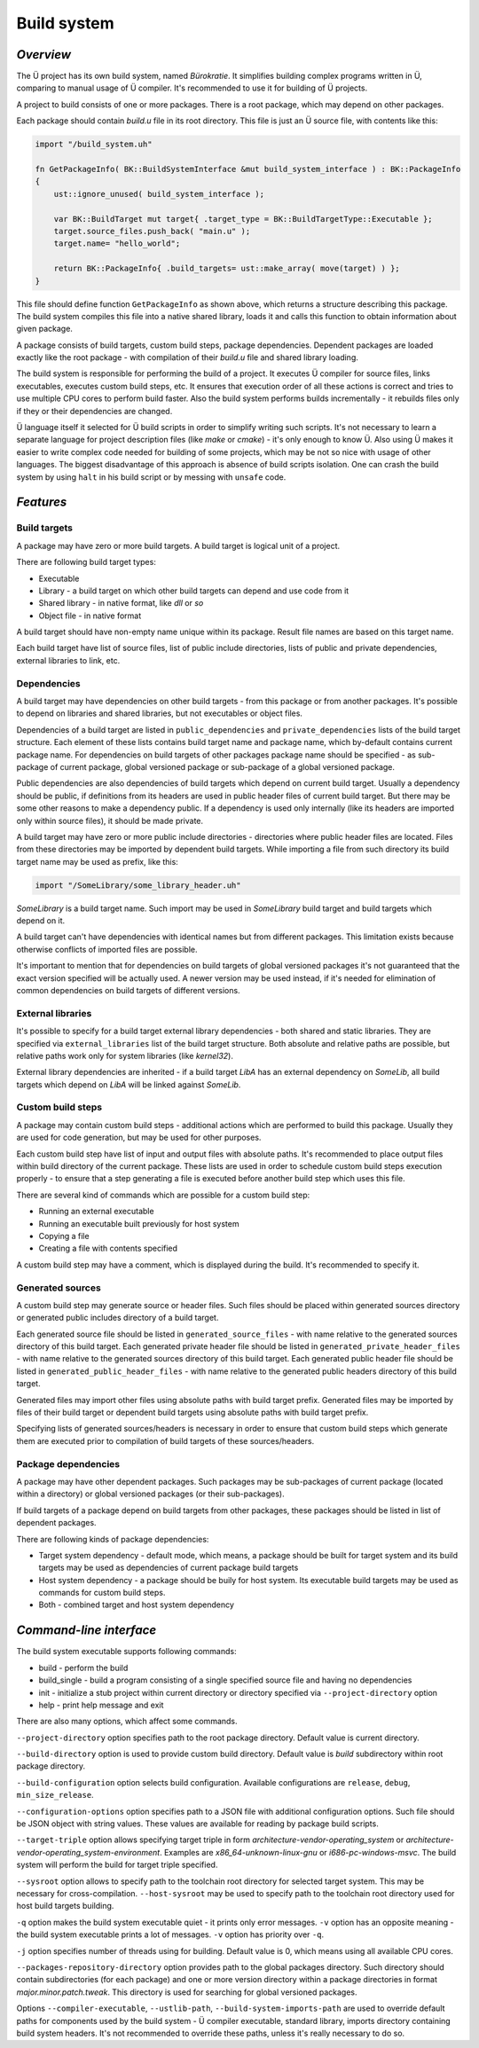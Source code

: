 Build system
============

**********
*Overview*
**********

The Ü project has its own build system, named *Bürokratie*.
It simplifies building complex programs written in Ü, comparing to manual usage of Ü compiler.
It's recommended to use it for building of Ü projects.

A project to build consists of one or more packages.
There is a root package, which may depend on other packages.

Each package should contain *build.u* file in its root directory.
This file is just an Ü source file, with contents like this:

.. code-block:: u_spr

   import "/build_system.uh"

   fn GetPackageInfo( BK::BuildSystemInterface &mut build_system_interface ) : BK::PackageInfo
   {
       ust::ignore_unused( build_system_interface );

       var BK::BuildTarget mut target{ .target_type = BK::BuildTargetType::Executable };
       target.source_files.push_back( "main.u" );
       target.name= "hello_world";

       return BK::PackageInfo{ .build_targets= ust::make_array( move(target) ) };
   }

This file should define function ``GetPackageInfo`` as shown above, which returns a structure describing this package.
The build system compiles this file into a native shared library, loads it and calls this function to obtain information about given package.

A package consists of build targets, custom build steps, package dependencies.
Dependent packages are loaded exactly like the root package - with compilation of their *build.u* file and shared library loading.

The build system is responsible for performing the build of a project.
It executes Ü compiler for source files, links executables, executes custom build steps, etc.
It ensures that execution order of all these actions is correct and tries to use multiple CPU cores to perform build faster.
Also the build system performs builds incrementally - it rebuilds files only if they or their dependencies are changed.

Ü language itself it selected for Ü build scripts in order to simplify writing such scripts.
It's not necessary to learn a separate language for project description files (like *make* or *cmake*) - it's only enough to know Ü.
Also using Ü makes it easier to write complex code needed for building of some projects, which may be not so nice with usage of other languages.
The biggest disadvantage of this approach is absence of build scripts isolation.
One can crash the build system by using ``halt`` in his build script or by messing with ``unsafe`` code.


**********
*Features*
**********

Build targets
-------------

A package may have zero or more build targets.
A build target is logical unit of a project.

There are following build target types:

* Executable
* Library - a build target on which other build targets can depend and use code from it
* Shared library - in native format, like *dll* or *so*
* Object file - in native format

A build target should have non-empty name unique within its package.
Result file names are based on this target name.

Each build target have list of source files, list of public include directories, lists of public and private dependencies, external libraries to link, etc.


Dependencies
------------

A build target may have dependencies on other build targets - from this package or from another packages.
It's possible to depend on libraries and shared libraries, but not executables or object files.

Dependencies of a build target are listed in ``public_dependencies`` and ``private_dependencies`` lists of the build target structure.
Each element of these lists contains build target name and package name, which by-default contains current package name.
For dependencies on build targets of other packages package name should be specified - as sub-package of current package, global versioned package or sub-package of a global versioned package.

Public dependencies are also dependencies of build targets which depend on current build target.
Usually a dependency should be public, if definitions from its headers are used in public header files of current build target.
But there may be some other reasons to make a dependency public.
If a dependency is used only internally (like its headers are imported only within source files), it should be made private.

A build target may have zero or more public include directories - directories where public header files are located.
Files from these directories may be imported by dependent build targets.
While importing a file from such directory its build target name may be used as prefix, like this:

.. code-block:: u_spr

   import "/SomeLibrary/some_library_header.uh"

*SomeLibrary* is a build target name.
Such import may be used in *SomeLibrary* build target and build targets which depend on it.

A build target can't have dependencies with identical names but from different packages.
This limitation exists because otherwise conflicts of imported files are possible.

It's important to mention that for dependencies on build targets of global versioned packages it's not guaranteed that the exact version specified will be actually used.
A newer version may be used instead, if it's needed for elimination of common dependencies on build targets of different versions.


External libraries
------------------

It's possible to specify for a build target external library dependencies - both shared and static libraries.
They are specified via ``external_libraries`` list of the build target structure.
Both absolute and relative paths are possible, but relative paths work only for system libraries (like *kernel32*).

External library dependencies are inherited - if a build target *LibA* has an external dependency on *SomeLib*, all build targets which depend on *LibA* will be linked against *SomeLib*.


Custom build steps
------------------

A package may contain custom build steps - additional actions which are performed to build this package.
Usually they are used for code generation, but may be used for other purposes.

Each custom build step have list of input and output files with absolute paths.
It's recommended to place output files within build directory of the current package.
These lists are used in order to schedule custom build steps execution properly - to ensure that a step generating a file is executed before another build step which uses this file.

There are several kind of commands which are possible for a custom build step:

* Running an external executable
* Running an executable built previously for host system
* Copying a file
* Creating a file with contents specified

A custom build step may have a comment, which is displayed during the build.
It's recommended to specify it.


Generated sources
-----------------

A custom build step may generate source or header files.
Such files should be placed within generated sources directory or generated public includes directory of a build target.

Each generated source file should be listed in ``generated_source_files`` - with name relative to the generated sources directory of this build target.
Each generated private header file should be listed in ``generated_private_header_files`` - with name relative to the generated sources directory of this build target.
Each generated public header file should be listed in ``generated_public_header_files`` - with name relative to the generated public headers directory of this build target.

Generated files may import other files using absolute paths with build target prefix.
Generated files may be imported by files of their build target or dependent build targets using absolute paths with build target prefix.

Specifying lists of generated sources/headers is necessary in order to ensure that custom build steps which generate them are executed prior to compilation of build targets of these sources/headers.


Package dependencies
--------------------

A package may have other dependent packages.
Such packages may be sub-packages of current package (located within a directory) or global versioned packages (or their sub-packages).

If build targets of a package depend on build targets from other packages, these packages should be listed in list of dependent packages.

There are following kinds of package dependencies:

* Target system dependency - default mode, which means, a package should be built for target system and its build targets may be used as dependencies of current package build targets
* Host system dependency - a package should be buily for host system. Its executable build targets may be used as commands for custom build steps.
* Both - combined target and host system dependency


************************
*Command-line interface*
************************

The build system executable supports following commands:

* build - perform the build
* build_single - build a program consisting of a single specified source file and having no dependencies
* init - initialize a stub project within current directory or directory specified via ``--project-directory`` option
* help - print help message and exit

There are also many options, which affect some commands.

``--project-directory`` option specifies path to the root package directory.
Default value is current directory.

``--build-directory`` option is used to provide custom build directory.
Default value is *build* subdirectory within root package directory.

``--build-configuration`` option selects build configuration.
Available configurations are ``release``, ``debug``, ``min_size_release``.

``--configuration-options`` option specifies path to a JSON file with additional configuration options.
Such file should be JSON object with string values.
These values are available for reading by package build scripts.

``--target-triple`` option allows specifying target triple in form *architecture-vendor-operating_system* or *architecture-vendor-operating_system-environment*.
Examples are *x86_64-unknown-linux-gnu* or *i686-pc-windows-msvc*.
The build system will perform the build for target triple specified.

``--sysroot`` option allows to specify path to the toolchain root directory for selected target system.
This may be necessary for cross-compilation.
``--host-sysroot`` may be used to specify path to the toolchain root directory used for host build targets building.

``-q`` option makes the build system executable quiet - it prints only error messages.
``-v`` option has an opposite meaning - the build system executable prints a lot of messages.
``-v`` option has priority over ``-q``.

``-j`` option specifies number of threads using for building.
Default value is 0, which means using all available CPU cores.

``--packages-repository-directory`` option provides path to the global packages directory.
Such directory should contain subdirectories (for each package) and one or more version directory within a package directories in format *major.minor.patch.tweak*.
This directory is used for searching for global versioned packages.

Options ``--compiler-executable``, ``--ustlib-path``, ``--build-system-imports-path`` are used to override default paths for components used by the build system - Ü compiler executable, standard library, imports directory containing build system headers.
It's not recommended to override these paths, unless it's really necessary to do so.
